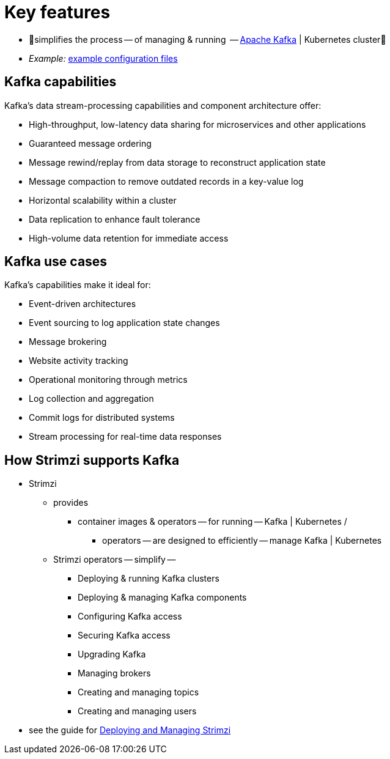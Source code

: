 // This assembly is included in:
//
// overview/overview.adoc

[id="key-features_{context}"]
= Key features

//standard introduction
[role="_abstract"]
* 👀simplifies the process -- of managing & running  -- link:https://kafka.apache.org/[Apache Kafka^] | Kubernetes cluster👀

* _Example:_ link:{BookURLDeploying}#config-examples-{context}[example configuration files^]

== Kafka capabilities

Kafka's data stream-processing capabilities and component architecture offer:

* High-throughput, low-latency data sharing for microservices and other applications
* Guaranteed message ordering
* Message rewind/replay from data storage to reconstruct application state
* Message compaction to remove outdated records in a key-value log
* Horizontal scalability within a cluster
* Data replication to enhance fault tolerance
* High-volume data retention for immediate access

== Kafka use cases

Kafka's capabilities make it ideal for:

* Event-driven architectures
* Event sourcing to log application state changes
* Message brokering
* Website activity tracking
* Operational monitoring through metrics
* Log collection and aggregation
* Commit logs for distributed systems
* Stream processing for real-time data responses

== How Strimzi supports Kafka

* Strimzi
    ** provides
        *** container images & operators -- for running -- Kafka | Kubernetes /
            **** operators -- are designed to efficiently -- manage Kafka | Kubernetes
    ** Strimzi operators -- simplify --
        *** Deploying & running Kafka clusters
        *** Deploying & managing Kafka components
        *** Configuring Kafka access
        *** Securing Kafka access
        *** Upgrading Kafka
        *** Managing brokers
        *** Creating and managing topics
        *** Creating and managing users

* see the guide for link:{BookURLDeploying}[Deploying and Managing Strimzi^]
